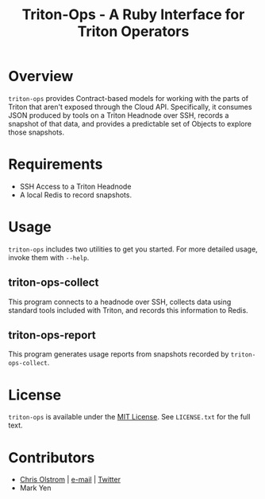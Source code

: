 #+TITLE: Triton-Ops - A Ruby Interface for Triton Operators
#+LATEX: \pagebreak

* Overview

  ~triton-ops~ provides Contract-based models for working with the parts of
  Triton that aren't exposed through the Cloud API. Specifically, it consumes
  JSON produced by tools on a Triton Headnode over SSH, records a snapshot of
  that data, and provides a predictable set of Objects to explore those
  snapshots.

* Requirements

  - SSH Access to a Triton Headnode
  - A local Redis to record snapshots.

* Usage

  ~triton-ops~ includes two utilities to get you started. For more detailed
  usage, invoke them with =--help=.

** triton-ops-collect

   This program connects to a headnode over SSH, collects data using standard
   tools included with Triton, and records this information to Redis.

** triton-ops-report

   This program generates usage reports from snapshots recorded by
   ~triton-ops-collect~.

* License

  ~triton-ops~ is available under the [[https://tldrlegal.com/license/mit-license][MIT License]]. See ~LICENSE.txt~ for the
  full text.

* Contributors

  - [[https://colstrom.github.io/][Chris Olstrom]] | [[mailto:chris@olstrom.com][e-mail]] | [[https://twitter.com/ChrisOlstrom][Twitter]]
  - Mark Yen
